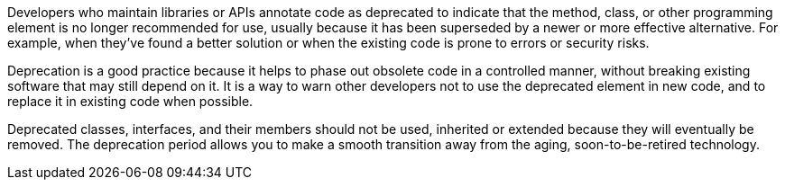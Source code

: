 Developers who maintain libraries or APIs annotate code as deprecated to indicate that the method, class, or other programming element is no longer recommended for use, usually because it has been superseded by a newer or more effective alternative. For example, when they've found a better solution or when the existing code is prone to errors or security risks. 

Deprecation is a good practice because it helps to phase out obsolete code in a controlled manner, without breaking existing software that may still depend on it. It is a way to warn other developers not to use the deprecated element in new code, and to replace it in existing code when possible. 

Deprecated classes, interfaces, and their members should not be used, inherited or extended because they will eventually be removed. The deprecation period allows you to make a smooth transition away from the aging, soon-to-be-retired technology.